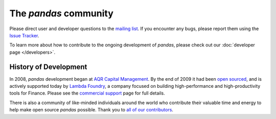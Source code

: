 **********************
The *pandas* community
**********************

Please direct user and developer questions to the `mailing list
<http://groups.google.com/group/pystatsmodels>`_. If you encounter any bugs, please report them using the `Issue
Tracker
<https://github.com/pydata/pandas/issues?labels=Bug&sort=created&direction=desc&state=open&page=1>`__.

To learn more about how to contribute to the ongoing development of *pandas*, please check out our :doc:`developer page </developers>`.

History of Development
~~~~~~~~~~~~~~~~~~~~~~

In 2008, *pandas* development began at `AQR Capital Management
<http://www.aqr.com>`_. By the end of 2009 it had been `open sourced
<http://en.wikipedia.org/wiki/Open_source>`_, and is actively supported today
by `Lambda Foundry <http://www.lambdafoundry.com>`_, a company focused on
building high-performance and high-productivity tools for Finance. Please see
the `commercial support <commercialsupport.html>`_ page for full details.

There is also a community of like-minded individuals around the world who
contribute their valuable time and energy to help make open source *pandas*
possible. Thank you to `all of our contributors
<https://github.com/pydata/pandas/contributors>`_.